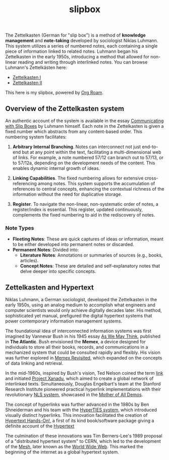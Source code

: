 #+TITLE: slipbox
#+OPTIONS: toc:nil todo:nil ^:{}

The Zettelkasten (German for "slip box") is a method of *knowledge management* and *note-taking* developed by sociologist Niklas Luhmann. This system utilizes a series of numbered notes, each containing a single piece of information linked to related notes. Luhmann began his Zettelkasten in the early 1950s, introducing a method that allowed for non-linear reading and writing through interlinked notes. You can browse Luhmann's Zettelkästen here:

- [[https://niklas-luhmann-archiv.de/bestand/zettelkasten/zettel/ZK_1_NB_1_1_V][Zettelkasten I]]
- [[https://niklas-luhmann-archiv.de/bestand/zettelkasten/zettel/ZK_2_NB_1_1_V][Zettelkasten II]]

This here is my slipbox, powered by [[https://www.orgroam.com/][Org Roam]].

** Overview of the Zettelkasten system
:PROPERTIES:
:ID:       76e5ec3e-c4fc-4539-8171-1b4f844ffa0c
:END:
An authentic account of the system is available in the essay [[http://luhmann.surge.sh/communicating-with-slip-boxes][Communicating with Slip Boxes]] by Luhmann himself. Each note in the Zettelkasten is given a fixed number which abstracts from any content-based order. This numbering system facilitates:

1) *Arbitrary Internal Branching*. Notes can interconnect not just end-to-end but at any point within the text, facilitating a multi-dimensional web of links. For example, a note numbered 57/12 can branch out to 57/13, or to 57/12a, depending on the development needs of the content. This enables dynamic internal growth of ideas.

2) *Linking Capabilities*. The fixed numbering allows for extensive cross-referencing among notes. This system supports the accumulation of references to central concepts, enhancing the contextual richness of the information without the need for duplicative storage.

3) *Register*. To navigate the non-linear, non-systematic order of notes, a register/index is essential. This register, updated continuously, complements the fixed numbering to aid in the rediscovery of notes.

*** Note Types

- *Fleeting Notes*: These are quick captures of ideas or information, meant to be either developed into permanent notes or discarded.
- *Permanent Notes*: Divided into:
  + *Literature Notes*: Annotations or summaries of sources (e.g., books, articles).
  + *Concept Notes*: These are detailed and self-explanatory notes that delve deeper into specific concepts.

** Zettelkasten and Hypertext
:PROPERTIES:
:ID:       c3c24915-81fb-43b0-85c6-d527949cfc3a
:END:
Niklas Luhmann, a German sociologist, developed the Zettelkasten in the early 1950s, using an analog medium to accomplish what engineers and computer scientists would only achieve digitally decades later. His method, sophisticated yet manual, prefigured the digital hypertext systems that power contemporary information management systems.

The foundational idea of interconnected information systems was first imagined by Vannevar Bush in his 1945 essay [[https://www.w3.org/History/1945/vbush/vbush.shtml][As We May Think]], published in *The Atlantic*. Bush envisioned the *Memex*, a device designed for individuals to store all their books, records, and communications in a mechanized system that could be consulted rapidly and flexibly. His vision was further explored in [[https://worrydream.com/refs/Bush_1967_-_Memex_Revisited.pdf][Memex Revisited]], which expanded on the concepts of data linking and retrieval.

In the mid-1960s, inspired by Bush's vision, Ted Nelson coined the term [[https://en.wikipedia.org/wiki/Hyperlink][link]] and initiated [[https://xanadu.com/][Project Xanadu]], which aimed to create a global network of interlinked texts. Simultaneously, Douglas Engelbart's team at the Stanford Research Institute pioneered practical hyperlink implementations with their revolutionary [[https://dougengelbart.org/content/view/112/][NLS system]], showcased in the [[https://www.dougengelbart.org/content/view/374/#][Mother of All Demos]].

The concept of hyperlinks was further advanced in the 1980s by Ben Shneiderman and his team with the [[http://www.cs.umd.edu/projects/hcil/hyperties/][HyperTIES system]], which introduced visually distinct hyperlinks. This innovation facilitated the creation of [[http://www.cs.umd.edu/projects/hcil/pubs/books/hypertext-hands-on.shtml][Hypertext Hands-On!]], a first of its kind book/software package giving a definite account of the [[https://en.wikipedia.org/wiki/Hypertext][Hypertext]]

The culmination of these innovations was Tim Berners-Lee's 1989 proposal of a "distributed hypertext system" to CERN, which led to the development of the [[https://www.w3.org/History/1989/proposal.html][Mesh]], later known as the [[https://en.wikipedia.org/wiki/World_Wide_Web][World Wide Web]]. This marked the beginning of the internet as a global hypertext system.
